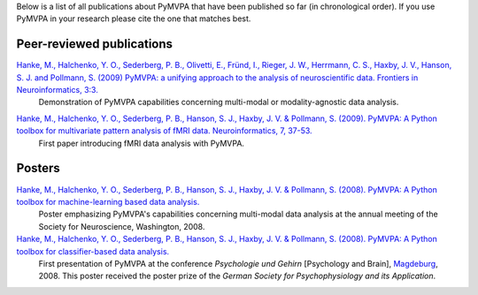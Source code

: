 .. -*- mode: rst -*-
.. ex: set sts=4 ts=4 sw=4 et tw=79:

Below is a list of all publications about PyMVPA that have been published so
far (in chronological order). If you use PyMVPA in your research please cite
the one that matches best.

Peer-reviewed publications
--------------------------

`Hanke, M., Halchenko, Y. O., Sederberg, P. B., Olivetti, E., Fründ, I., Rieger, J. W., Herrmann, C. S., Haxby, J. V., Hanson, S. J. and Pollmann, S. (2009) PyMVPA\: a unifying approach to the analysis of neuroscientific data. Frontiers in Neuroinformatics, 3:3.`_
  Demonstration of PyMVPA capabilities concerning multi-modal or
  modality-agnostic data analysis.

.. _Hanke, M., Halchenko, Y. O., Sederberg, P. B., Olivetti, E., Fründ, I., Rieger, J. W., Herrmann, C. S., Haxby, J. V., Hanson, S. J. and Pollmann, S. (2009) PyMVPA\: a unifying approach to the analysis of neuroscientific data. Frontiers in Neuroinformatics, 3:3.: http://dx.doi.org/10.3389/neuro.11.003.2009


`Hanke, M., Halchenko, Y. O., Sederberg, P. B., Hanson, S. J., Haxby, J. V. & Pollmann, S. (2009). PyMVPA: A Python toolbox for multivariate pattern analysis of fMRI data. Neuroinformatics, 7, 37-53.`_
  First paper introducing fMRI data analysis with PyMVPA.

.. _Hanke, M., Halchenko, Y. O., Sederberg, P. B., Hanson, S. J., Haxby, J. V. & Pollmann, S. (2009). PyMVPA\: A Python toolbox for multivariate pattern analysis of fMRI data. Neuroinformatics, 7, 37-53.: http://dx.doi.org/10.1007/s12021-008-9041-y


Posters
-------

`Hanke, M., Halchenko, Y. O., Sederberg, P. B., Hanson, S. J., Haxby, J. V. & Pollmann, S. (2008). PyMVPA: A Python toolbox for machine-learning based data analysis.`_
  Poster emphasizing PyMVPA's capabilities concerning multi-modal data analysis
  at the annual meeting of the Society for Neuroscience, Washington, 2008.

`Hanke, M., Halchenko, Y. O., Sederberg, P. B., Hanson, S. J., Haxby, J. V. & Pollmann, S. (2008). PyMVPA: A Python toolbox for classifier-based data analysis.`_
  First presentation of PyMVPA at the conference *Psychologie und Gehirn*
  [Psychology and Brain], Magdeburg_, 2008. This poster received the poster
  prize of the *German Society for Psychophysiology and its Application*.

.. _Hanke, M., Halchenko, Y. O., Sederberg, P. B., Hanson, S. J., Haxby, J. V. & Pollmann, S. (2008). PyMVPA\: A Python toolbox for classifier-based data analysis.: http://www.pymvpa.org/files/PyMVPA_PuG2008.pdf
.. _Hanke, M., Halchenko, Y. O., Sederberg, P. B., Hanson, S. J., Haxby, J. V. & Pollmann, S. (2008). PyMVPA\: A Python toolbox for machine-learning based data analysis.: http://www.pymvpa.org/files/PyMVPA_SfN2008.pdf
.. _Magdeburg: http://www.magdeburg.de/



